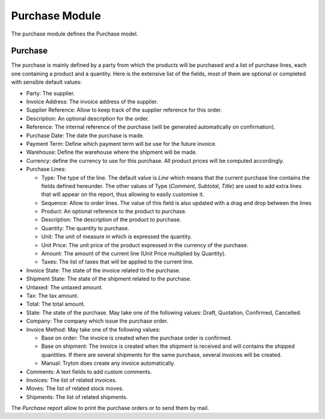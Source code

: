 Purchase Module
###############

The purchase module defines the Purchase model.


Purchase
********

The purchase is mainly defined by a party from which the products will
be purchased and a list of purchase lines, each one containing a
product and a quantity. Here is the extensive list of the fields, most
of them are optional or completed with sensible default values:

- Party: The supplier.
- Invoice Address: The invoice address of the supplier.
- Supplier Reference: Allow to keep track of the supplier reference
  for this order.
- Description: An optional description for the order.
- Reference: The internal reference of the purchase (will be generated
  automatically on confirmation).
- Purchase Date: The date the purchase is made.
- Payment Term: Define which payment term will be use for the future
  invoice.
- Warehouse: Define the warehouse where the shipment will be made.
- Currency: define the currency to use for this purchase. All product
  prices will be computed accordingly.
- Purchase Lines:

  - Type: The type of the line. The default value is *Line* which
    means that the current purchase line contains the fields defined
    hereunder. The other values of Type (*Comment*, *Subtotal*,
    *Title*) are used to add extra lines that will appear on the
    report, thus allowing to easily customise it.
  - Sequence: Allow to order lines. The value of this field is also
    updated with a drag and drop between the lines
  - Product: An optional reference to the product to purchase.
  - Description: The description of the product to purchase.
  - Quantity: The quantity to purchase.
  - Unit: The unit of measure in which is expressed the quantity.
  - Unit Price: The unit price of the product expressed in the
    currency of the purchase.
  - Amount: The amount of the current line (Unit Price multiplied by
    Quantity).
  - Taxes: The list of taxes that will be applied to the current line.

- Invoice State: The state of the invoice related to the purchase.
- Shipment State: The state of the shipment related to the purchase.
- Untaxed: The untaxed amount.
- Tax: The tax amount.
- Total: The total amount.
- State: The state of the purchase. May take one of the following
  values: Draft, Quotation, Confirmed, Cancelled.
- Company: The company which issue the purchase order.
- Invoice Method: May take one of the following values:

  - Base on order: The invoice is created when the purchase order is confirmed.
  - Base on shipment: The invoice is created when the shipment is
    received and will contains the shipped quantities. If there are
    several shipments for the same purchase, several invoices will be
    created.
  - Manual: Tryton does create any invoice automatically.

- Comments: A text fields to add custom comments.
- Invoices: The list of related invoices.
- Moves: The list of related stock moves.
- Shipments: The list of related shipments.

The *Purchase* report allow to print the purchase orders or to send
them by mail.
